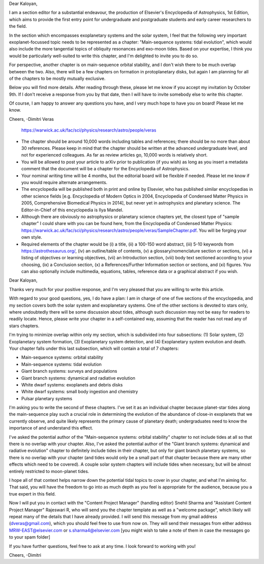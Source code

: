 Dear Kaloyan,

I am a section editor for a substantial endeavour, the production of Elsevier's
Encyclopedia of Astrophysics, 1st Edition, which aims to provide the first entry
point for undergraduate and postgraduate students and early career researchers
to the field.

In the section which encompasses exoplanetary systems and the solar system, I
feel that the following very important exoplanet-focussed topic needs to be
represented as a chapter: "Main-sequence systems: tidal evolution", which would
also include the more tangential topics of obliquity resonances and exo-moon
tides. Based on your expertise, I think you would be particularly well-suited to
write this chapter, and I'm delighted to invite you to do so. 

For perspective, another chapter is on main-sequence orbital stability, and I
don't wish there to be much overlap between the two. Also, there will be a few
chapters on formation in protoplanetary disks, but again I am planning for all
of the chapters to be mostly mutually exclusive.

Below you will find more details. After reading through these, please let me
know if you accept my invitation by October 9th. If I don't receive a response
from you by that date, then I will have to invite somebody else to write this
chapter.

Of course, I am happy to answer any questions you have, and I very much hope to
have you on board! Please let me know.

Cheers,
-Dimitri Veras
 https://warwick.ac.uk/fac/sci/physics/research/astro/people/veras


- The chapter should be around 10,000 words including tables and references;
  there should be no more than about 30 references. Please keep in mind that the
  chapter should be written at the advanced undergraduate level, and not for
  experienced colleagues. As far as review articles go, 10,000 words is
  relatively short.

- You will be allowed to post your article to arXiv prior to publication (if you
  wish) as long as you insert a metadata comment that the document will be a
  chapter for the Encyclopedia of Astrophysics. 

- Your nominal writing time will be 4 months, but the editorial board will be
  flexible if needed. Please let me know if you would require alternate
  arrangements.

- The encyclopedia will be published both in print and online by Elsevier, who
  has published similar encyclopedias in other science fields [e.g. Encyclopedia
  of Modern Optics in 2004, Encyclopedia of Condensed Matter Physics in 2005,
  Comprehensive Biomedical Physics in 2014], but never yet in astrophysics and
  planetary science. The Editor-in-Chief of this encyclopedia is Ilya Mandel.

- Although there are obviously no astrophysics or planetary science chapters
  yet, the closest type of "sample chapter" I could share with you can be found
  here, from the Encyclopedia of Condensed Matter Physics:
  https://warwick.ac.uk/fac/sci/physics/research/astro/people/veras/SampleChapter.pdf.
  You will be forging your own style.

- Required elements of the chapter would be (i) a title, (ii) a 100-150 word
  abstract, (iii) 5-10 keywords from https://astrothesaurus.org/, (iv) an
  outline/table of contents, (v) a glossary/nomenclature section or sections,
  (vi) a listing of objectives or learning objectives, (vii) an Introduction
  section, (viii) body text sectioned according to your choosing, (ix) a
  Conclusion section, (x) a References/Further Information section or sections,
  and (xi) figures. You can also optionally include multimedia, equations,
  tables, reference data or a graphical abstract if you wish.

Dear Kaloyan,

Thanks very much for your positive response, and I'm very pleased that you are
willing to write this article.

With regard to your good questions, yes, I do have a plan: I am in charge of one
of five sections of the encyclopedia, and my section covers both the solar
system and exoplanetary systems. One of the other sections is devoted to stars
only, where undoubtedly there will be some discussion about tides, although such
discussion may not be easy for readers to readily locate. Hence, please write
your chapter in a self-contained way, assuming that the reader has not read any
of stars chapters.

I'm trying to minimize overlap within only my section, which is subdivided into
four subsections: (1) Solar system, (2) Exoplanetary system formation, (3)
Exoplanetary system detection, and (4) Exoplanetary system evolution and death.
Your chapter falls under this last subsection, which will contain a total of 7
chapters:

- Main-sequence systems: orbital stability

- Main-sequence systems: tidal evolution

- Giant branch systems: surveys and populations

- Giant branch systems: dynamical and radiative evolution
  
- White dwarf systems: exoplanets and debris disks

- White dwarf systems: small body ingestion and chemistry

- Pulsar planetary systems

I'm asking you to write the second of these chapters. I've set it as an
individual chapter because planet-star tides along the main-sequence play such a
crucial role in determining the evolution of the abundance of close-in
exoplanets that we currently observe, and quite likely represents the primary
cause of planetary death; undergraduates need to know the importance of and
understand this effect. 

I've asked the potential author of the "Main-sequence systems: orbital
stability" chapter to not include tides at all so that there is no overlap with
your chapter. Also, I've asked the potential author of the "Giant branch
systems: dynamical and radiative evolution" chapter to definitely include tides
in their chapter, but only for giant branch planetary systems, so there is no
overlap with your chapter (and tides would only be a small part of that chapter
because there are many other effects which need to be covered).  A couple solar
system chapters will include tides when necessary, but will be almost entirely
restricted to moon-planet tides.

I hope all of that context helps narrow down the potential tidal topics to cover
in your chapter, and what I'm aiming for. That said, you will have the freedom
to go into as much depth as you feel is appropriate for the audience, because
you a true expert in this field.

Now I will put you in contact with the "Content Project Manager" (handling
editor) Snehil Sharma and "Assistant Content Project Manager" Rajeswari R, who
will send you the chapter template as well as a "welcome package", which likely
will repeat many of the details that I have already provided. I will send this
message from my gmail address (dveras@gmail.com), which you should feel free to
use from now on. They will send their messages from either address
MRW-EAST@elsevier.com or s.sharma4@elsevier.com [you might wish to take a note
of them in case the messages go to your spam folder]

If you have further questions, feel free to ask at any time. I look forward to
working with you!

Cheers,
-Dimitri
